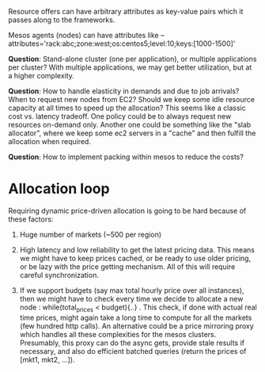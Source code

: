 Resource offers can have arbitrary attributes as key-value pairs which it passes  along to the frameworks.

Mesos agents (nodes) can have attributes like --attributes='rack:abc;zone:west;os:centos5;level:10;keys:[1000-1500]'

*Question*: Stand-alone cluster (one per application), or multiple applications per cluster? With multiple applications, we may get better utilization, but at a higher complexity. 

*Question*: How to handle elasticity in demands and due to job arrivals? When to request new nodes from EC2? Should we keep some idle resource capacity at all times to speed up the allocation? This seems like a classic cost vs. latency tradeoff. One policy could be to always request new resources on-demand only. Another one could be something like the "slab allocator", where we keep some ec2 servers in a "cache" and then fulfill the allocation when required. 


*Question*: How to implement packing within mesos to reduce the costs?


* Allocation loop

Requiring dynamic price-driven allocation is going to be hard because of these factors:
1. Huge number of markets (~500 per region)

2. High latency and low reliability to get the latest pricing data. This means we might have to keep prices cached, or be ready to use older pricing, or be lazy with the price getting mechanism. All of this will require careful synchronization. 

3. If we support budgets (say max total hourly price over all instances), then we might have to check every time we decide to allocate a new node : while(total_prices < budget){..} . This check, if done with actual real time prices, might again take a long time to compute for all the markets (few hundred http calls). An alternative could be a price mirroring proxy which handles all these complexities for the mesos clusters. Presumably, this proxy can do the async gets, provide stale results if necessary, and also do efficient batched queries (return the prices of [mkt1, mkt2, ...]). 


